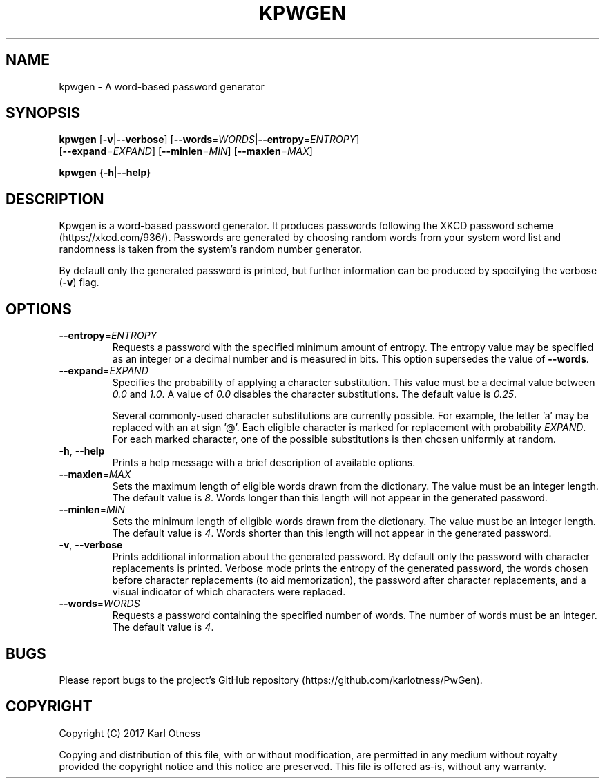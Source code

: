 .TH KPWGEN 1 2017-08-04 "kpwgen 0.1.0"

.SH NAME
kpwgen \- A word-based password generator

.SH SYNOPSIS
\fBkpwgen\fR [\fB\-v\fR|\fB\-\-verbose\fR] [\fB\-\-words\fR=\fIWORDS\fR|\fB\-\-entropy\fR=\fIENTROPY\fR]
       [\fB\-\-expand\fR=\fIEXPAND\fR] [\fB\-\-minlen\fR=\fIMIN\fR] [\fB\-\-maxlen\fR=\fIMAX\fR]

\fBkpwgen\fR {\fB-h\fR|\fB\-\-help\fR}

.SH DESCRIPTION
Kpwgen is a word-based password generator. It produces passwords
following the XKCD password scheme (https://xkcd.com/936/). Passwords
are generated by choosing random words from your system word list and
randomness is taken from the system's random number generator.

By default only the generated password is printed, but further
information can be produced by specifying the verbose (\fB\-v\fR) flag.

.SH OPTIONS
.TP
\fB\-\-entropy\fR=\fIENTROPY\fR
Requests a password with the specified minimum amount of entropy. The
entropy value may be specified as an integer or a decimal number and
is measured in bits. This option supersedes the value of
\fB\-\-words\fR.

.TP
\fB\-\-expand\fR=\fIEXPAND\fR
Specifies the probability of applying a character substitution. This
value must be a decimal value between \fI0.0\fR and \fI1.0\fR. A value
of \fI0.0\fR disables the character substitutions. The default value
is \fI0.25\fR.

Several commonly-used character substitutions are currently
possible. For example, the letter 'a' may be replaced with an at
sign '@'. Each eligible character is marked for replacement with
probability \fIEXPAND\fR. For each marked character, one of the
possible substitutions is then chosen uniformly at random.

.TP
\fB\-h\fR, \fB\-\-help\fR
Prints a help message with a brief description of available options.

.TP
\fB\-\-maxlen\fR=\fIMAX\fR
Sets the maximum length of eligible words drawn from the
dictionary. The value must be an integer length. The default value is
\fI8\fR. Words longer than this length will not appear in the
generated password.

.TP
\fB\-\-minlen\fR=\fIMIN\fR
Sets the minimum length of eligible words drawn from the
dictionary. The value must be an integer length. The default value is
\fI4\fR. Words shorter than this length will not appear in the
generated password.

.TP
\fB\-v\fR, \fB\-\-verbose\fR
Prints additional information about the generated password. By default
only the password with character replacements is printed. Verbose mode
prints the entropy of the generated password, the words chosen before
character replacements (to aid memorization), the password after
character replacements, and a visual indicator of which characters
were replaced.

.TP
\fB\-\-words\fR=\fIWORDS\fR
Requests a password containing the specified number of words. The
number of words must be an integer. The default value is \fI4\fR.

.SH BUGS
Please report bugs to the project's GitHub repository (https://github.com/karlotness/PwGen).

.SH COPYRIGHT
Copyright (C) 2017 Karl Otness

Copying and distribution of this file, with or without modification,
are permitted in any medium without royalty provided the copyright
notice and this notice are preserved. This file is offered as-is,
without any warranty.
